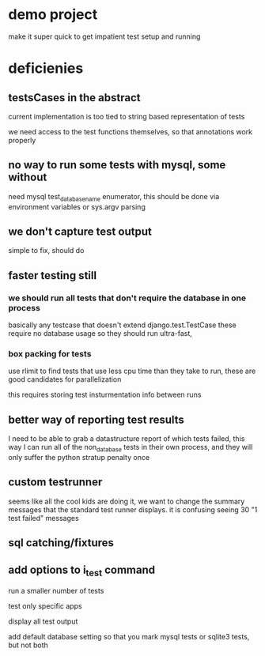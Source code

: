 


* demo project
make it super quick to get impatient test setup and running


* deficienies

** testsCases in the abstract

current implementation is too tied to string based representation of
tests

we need access to the test functions themselves, so that annotations
work properly

** no way to run some tests with mysql, some without

need mysql test_database_name enumerator, this should be done via
environment variables or sys.argv parsing 

** we don't capture test output
simple to fix, should do

** faster testing still
*** we should run all tests that don't require the database in one process
basically any testcase that doesn't extend django.test.TestCase
these require no database usage so they should run ultra-fast, 

*** box packing for tests
use rlimit to find tests that use less cpu time than they take to run,
these are good candidates for parallelization

this requires storing test insturmentation info between runs



** better way of reporting test results
I need to be able to grab a datastructure report of which tests
failed,
this way I can run all of the non_database tests in their own process,
and they will only suffer the python stratup penalty once


** custom testrunner
seems like all the cool kids are doing it,  we want to change the
summary messages that the standard test runner displays. it is
confusing seeing 30 "1 test failed" messages


** sql catching/fixtures

** add options to i_test command

run a smaller number of tests

test only specific apps

display all test output

add default database setting
so that you mark mysql tests or sqlite3 tests, but not both

